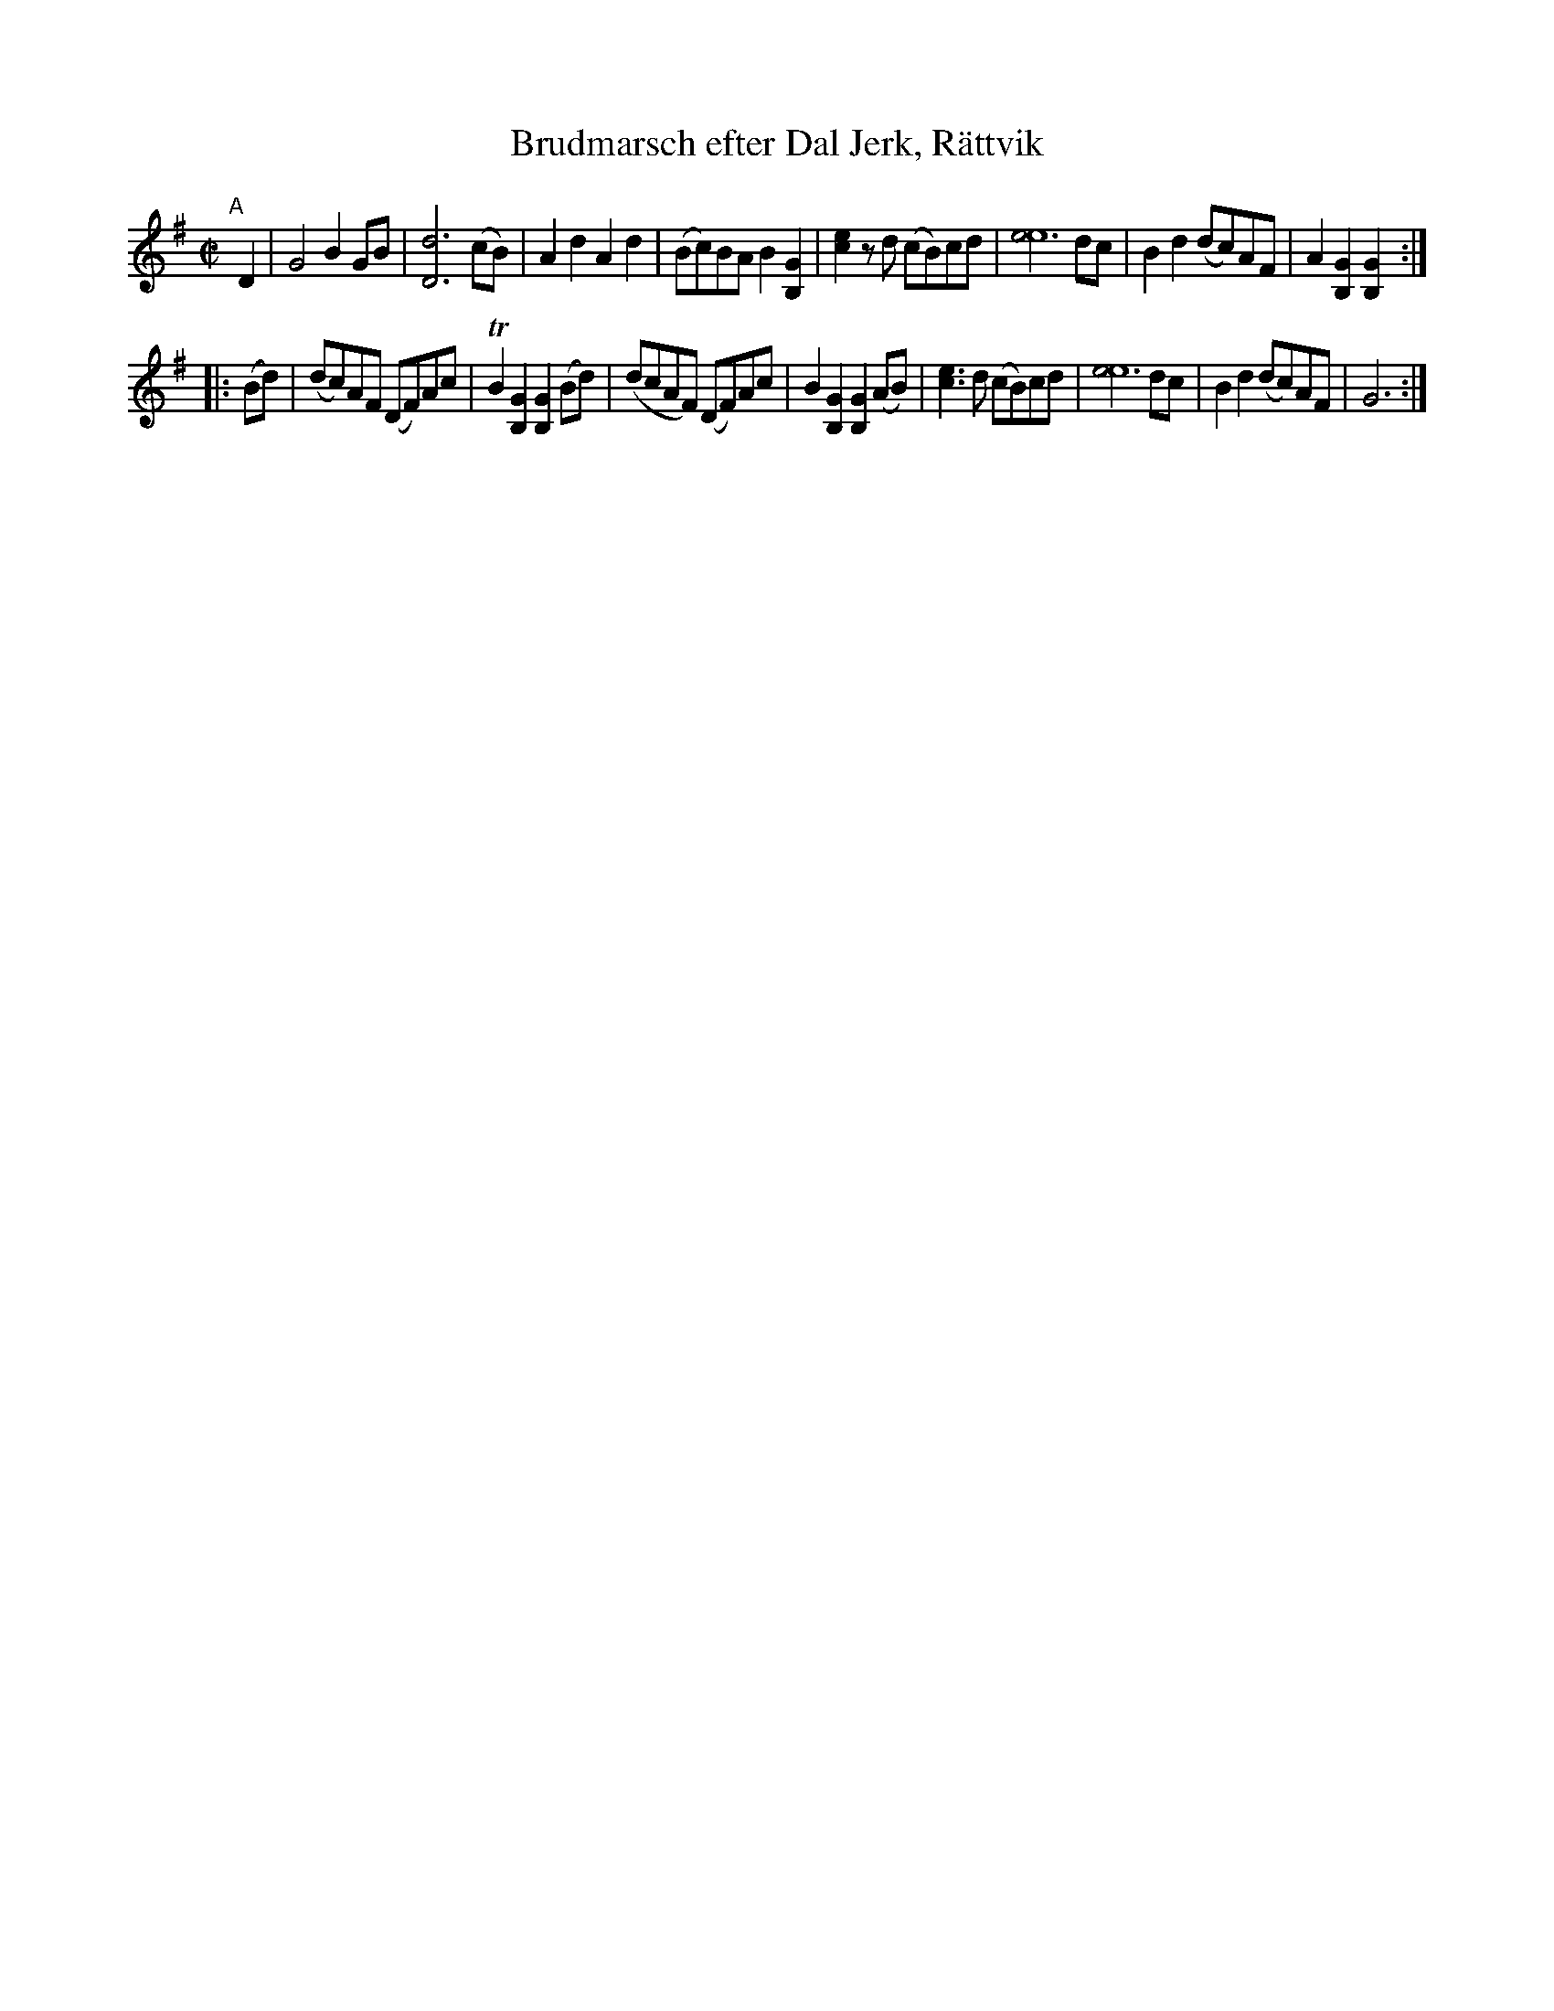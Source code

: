 X: 1
T: Brudmarsch efter Dal Jerk, R\"attvik
N: printed MS of unknown origin
R: march
Z: 2017 John Chambers <jc:trillian.mit.edu>
M: C|
L: 1/8
K: G
"A"[|] D2 |\
G4 B2GB | [d6D6] (cB) | A2d2 A2d2 | (Bc)BA B2[G2B,2] |\
[e2c2]zd (cB)cd | [e6e8] dc | B2d2 (dc)AF | A2[G2B,2] [G2B,2] :|
|: (Bd) |\
(dc)AF (DF)Ac | TB2[G2B,2] [G2B,2](Bd) | (dcAF) (DF)Ac | B2[G2B,2] [G2B,2](AB) |\
[e3c3]d (cB)cd | [e6e8] dc | B2d2 (dc)AF | G6 :|
